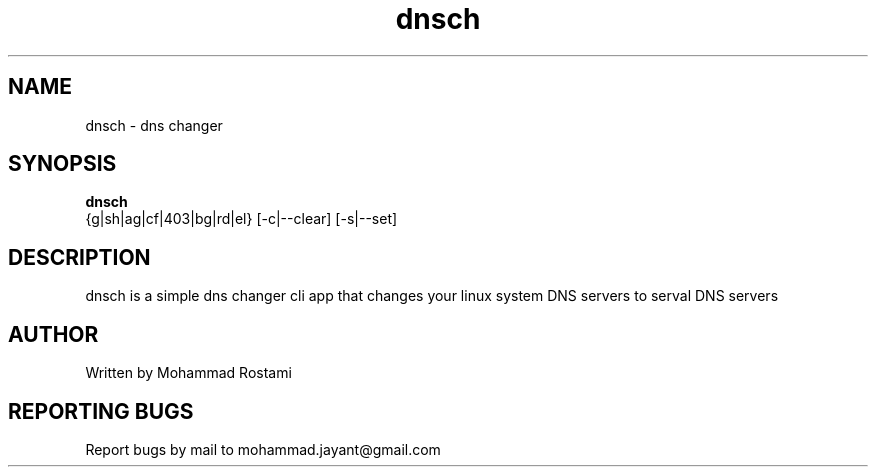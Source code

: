 .\" DO NOT MODIFY THIS FILE!  It was generated by help2man 1.48.5.
.TH dnsch "1" "Jan 2024"  "User Commands"
.SH NAME
dnsch - dns changer
.SH SYNOPSIS
.B dnsch
 {g|sh|ag|cf|403|bg|rd|el} [-c|--clear] [-s|--set]
.SH DESCRIPTION
.\" Add any additional description here
dnsch is a simple dns changer cli app that changes your linux system DNS servers to serval DNS servers


.SH AUTHOR
Written by Mohammad Rostami
.SH "REPORTING BUGS"
Report bugs by mail to mohammad.jayant@gmail.com
